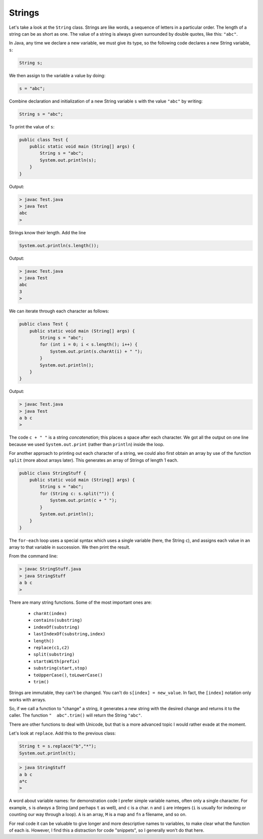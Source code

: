 .. _strings:

#######
Strings
#######

Let's take a look at the ``String`` class. Strings are like words, a sequence of letters in a particular order.  The length of a string can be as short as one.  The value of a string is always given surrounded by double quotes, like this:  ``"abc"``.

In Java, any time we declare a new variable, we must give its type, so the following code declares a new String variable, ``s``:

.. sourcecode:: java

    String s;
    
We then assign to the variable a value by doing:

.. sourcecode:: java

    s = "abc";

Combine declaration and initialization of a new String variable ``s`` with the value ``"abc"`` by writing:

.. sourcecode:: java

    String s = "abc";

To print the value of ``s``:

.. sourcecode:: java

    public class Test {
        public static void main (String[] args) {
            String s = "abc";
            System.out.println(s);
        }
    }
    
Output:

.. sourcecode:: bash

    > javac Test.java 
    > java Test
    abc
    > 

Strings know their length.  Add the line 

.. sourcecode:: java

    System.out.println(s.length());
    
Output:

.. sourcecode:: bash

    > javac Test.java 
    > java Test
    abc
    3
    >

We can iterate through each character as follows:

.. sourcecode:: java

    public class Test {
        public static void main (String[] args) {
            String s = "abc";
            for (int i = 0; i < s.length(); i++) {
                System.out.print(s.charAt(i) + " ");
            }
            System.out.println();
        }
    }

Output:

.. sourcecode:: bash

    > javac Test.java 
    > java Test
    a b c 
    >

The code ``c + " "`` is a string *concatenation*;  this places a space after each character.  We got all the output on one line because we used ``System.out.print`` (rather than ``println``) inside the loop.

For another approach to printing out each character of a string, we could also first obtain an array by use of the function ``split`` (more about arrays later).  This generates an array of Strings of length 1 each.

.. sourcecode:: java

    public class StringStuff {
        public static void main (String[] args) {
            String s = "abc";
            for (String c: s.split("")) {
                System.out.print(c + " ");
            }
            System.out.println();
        }
    }

The ``for-each`` loop uses a special syntax which uses a single variable (here, the String ``c``), and assigns each value in an array to that variable in succession.  We then print the result.
    
From the command line:

.. sourcecode:: bash

    > javac StringStuff.java 
    > java StringStuff
    a b c 
    >

There are many string functions.  Some of the most important ones are:

    - ``charAt(index)``
    - ``contains(substring)``
    - ``indexOf(substring)``
    - ``lastIndexOf(substring,index)``
    - ``length()``
    - ``replace(c1,c2)``
    - ``split(substring)``
    - ``startsWith(prefix)``
    - ``substring(start,stop)``
    - ``toUpperCase()``, ``toLowerCase()``
    - ``trim()``
    
Strings are immutable, they can't be changed.  You can't do ``s[index] = new_value``.  In fact, the ``[index]`` notation only works with arrays.

So, if we call a function to "change" a string, it generates a new string with the desired change and returns it to the caller.  The function ``"  abc".trim()`` will return the String ``"abc"``.

There are other functions to deal with Unicode, but that is a more advanced topic I would rather evade at the moment.

Let's look at ``replace``.  Add this to the previous class:

.. sourcecode:: java

    String t = s.replace("b","*");
    System.out.println(t);

.. sourcecode:: bash

    > java StringStuff
    a b c 
    a*c
    >

A word about variable names:  for demonstration code I prefer simple variable names, often only a single character.  For example, ``s`` is *always* a String (and perhaps ``t`` as well), and ``c`` is a char.  ``n`` and ``i`` are integers (``i`` is usually for indexing or counting our way through a loop). ``A`` is an array, ``M`` is a map and ``fn`` a filename, and so on.

For real code it can be valuable to give longer and more descriptive names to variables, to make clear what the function of each is.  However, I find this a distraction for code "snippets", so I generally won't do that here.
